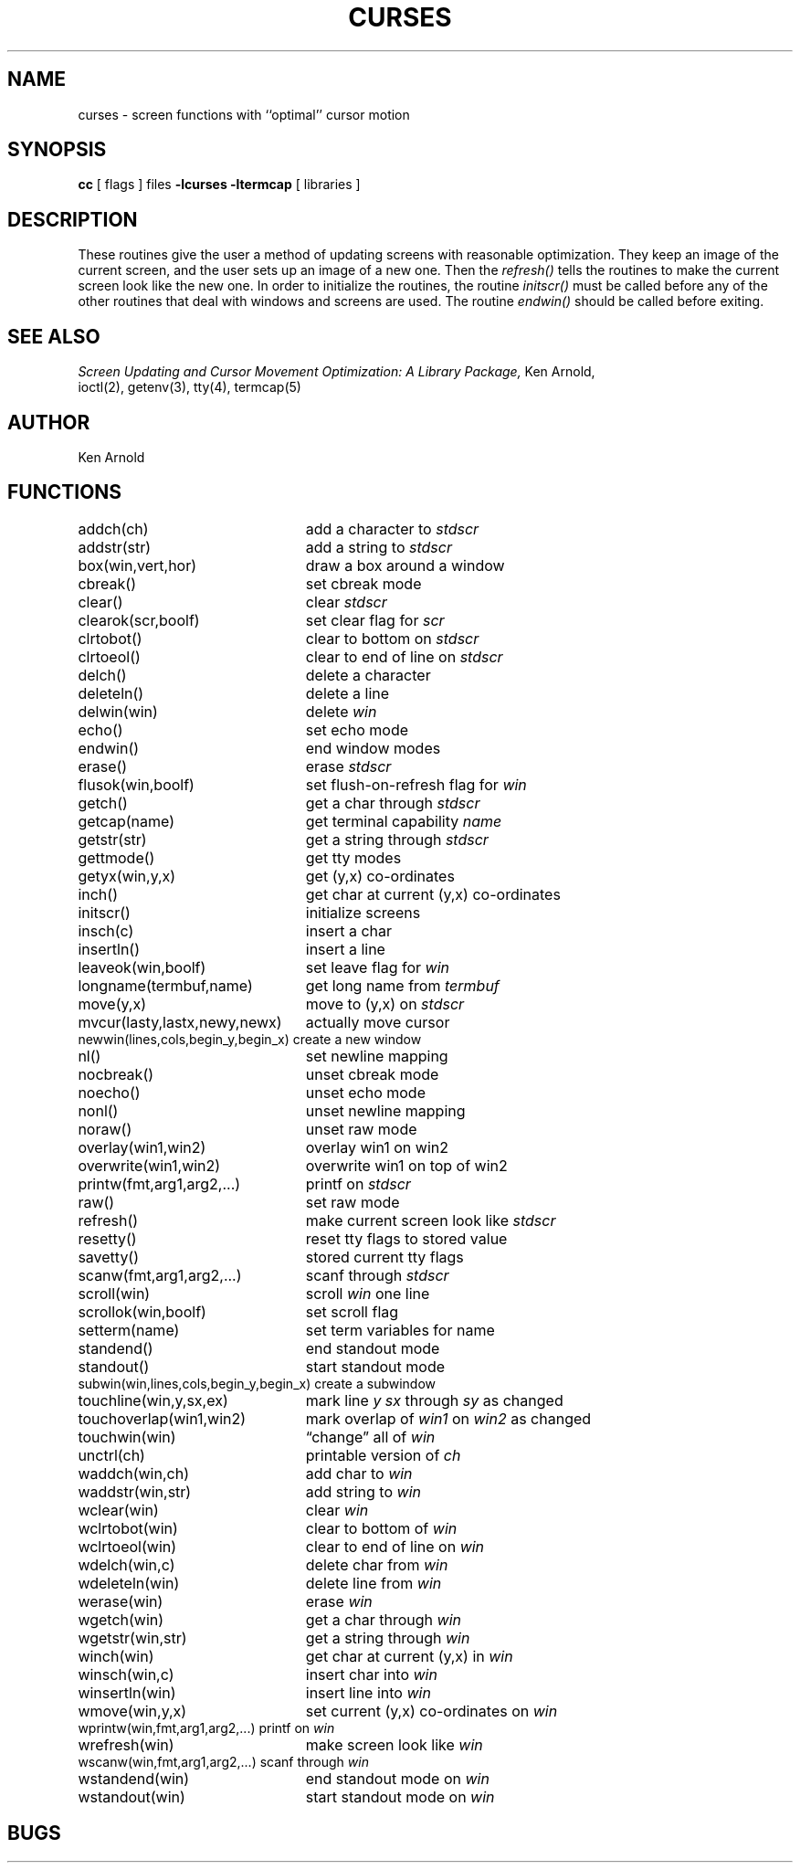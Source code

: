 .\" Copyright (c) 1980 Regents of the University of California.
.\" All rights reserved.  The Berkeley software License Agreement
.\" specifies the terms and conditions for redistribution.
.\"
.\"	@(#)curses.3x	6.3 (Berkeley) 4/23/86
.\"
.TH CURSES 3X "April 23, 1986"
.UC 4
.SH NAME
curses \- screen functions with ``optimal'' cursor motion
.SH SYNOPSIS
.B cc
[ flags ] files
.B \-lcurses \-ltermcap
[ libraries ]
.SH DESCRIPTION
These routines give the user a method of updating screens with reasonable
optimization.  They keep an image of the current screen,
and the user sets up an image of a new one.  Then the
.I refresh()
tells the routines to make the current screen look like the new one.
In order to initialize the routines, the routine
.I initscr()
must be called before any of the other routines that deal with windows and
screens are used.  The routine
.I endwin()
should be called before exiting.
.SH SEE ALSO
.I "Screen Updating and Cursor Movement Optimization: A Library Package,"
Ken Arnold,
.br
ioctl(2),
getenv(3),
tty(4),
termcap(5)
.SH AUTHOR
Ken Arnold
.SH FUNCTIONS
.nf
.ds w \fIwin\fP
.ds s \fIstdscr\fP
.ta 3i
addch(ch)	add a character to \*s
addstr(str)	add a string to \*s
box(win,vert,hor)	draw a box around a window
cbreak()	set cbreak mode
clear()	clear \*s
clearok(scr,boolf)	set clear flag for \fIscr\fP
clrtobot()	clear to bottom on \*s
clrtoeol()	clear to end of line on \*s
delch()	delete a character
deleteln()	delete a line
delwin(win)	delete \*w
echo()	set echo mode
endwin()	end window modes
erase()	erase \*s
flusok(win,boolf)	set flush-on-refresh flag for \fIwin\fP
getch()	get a char through \*s
getcap(name)	get terminal capability \fIname\fP
getstr(str)	get a string through \*s
gettmode()	get tty modes
getyx(win,y,x)	get (y,x) co-ordinates
inch()	get char at current (y,x) co-ordinates
initscr()	initialize screens
insch(c)	insert a char
insertln()	insert a line
leaveok(win,boolf)	set leave flag for \*w
longname(termbuf,name)	get long name from \fItermbuf\fP
move(y,x)	move to (y,x) on \*s
mvcur(lasty,lastx,newy,newx)	actually move cursor
newwin(lines,cols,begin_y,begin_x)\ 	create a new window
nl()	set newline mapping
nocbreak()	unset cbreak mode
noecho()	unset echo mode
nonl()	unset newline mapping
noraw()	unset raw mode
overlay(win1,win2)	overlay win1 on win2
overwrite(win1,win2)	overwrite win1 on top of win2
printw(fmt,arg1,arg2,...)	printf on \*s
raw()	set raw mode
refresh()	make current screen look like \*s
resetty()	reset tty flags to stored value
savetty()	stored current tty flags
scanw(fmt,arg1,arg2,...)	scanf through \*s
scroll(win)	scroll \*w one line
scrollok(win,boolf)	set scroll flag
setterm(name)	set term variables for name
standend()	end standout mode
standout()	start standout mode
subwin(win,lines,cols,begin_y,begin_x)\ 	create a subwindow
touchline(win,y,sx,ex)	mark line \fIy\fP \fIsx\fP through \fIsy\fP as changed
touchoverlap(win1,win2)	mark overlap of \fIwin1\fP on \fIwin2\fP as changed
touchwin(win)	\*(lqchange\*(rq all of \*w
unctrl(ch)	printable version of \fIch\fP
waddch(win,ch)	add char to \*w
waddstr(win,str)	add string to \*w
wclear(win)	clear \*w
wclrtobot(win)	clear to bottom of \*w
wclrtoeol(win)	clear to end of line on \*w
wdelch(win,c)	delete char from \*w
wdeleteln(win)	delete line from \*w
werase(win)	erase \*w
wgetch(win)	get a char through \*w
wgetstr(win,str)	get a string through \*w
winch(win)	get char at current (y,x) in \*w
winsch(win,c)	insert char into \*w
winsertln(win)	insert line into \*w
wmove(win,y,x)	set current (y,x) co-ordinates on \*w
wprintw(win,fmt,arg1,arg2,...)\ 	printf on \*w
wrefresh(win)	make screen look like \*w
wscanw(win,fmt,arg1,arg2,...)\ 	scanf through \*w
wstandend(win)	end standout mode on \*w
wstandout(win)	start standout mode on \*w
.SH BUGS
